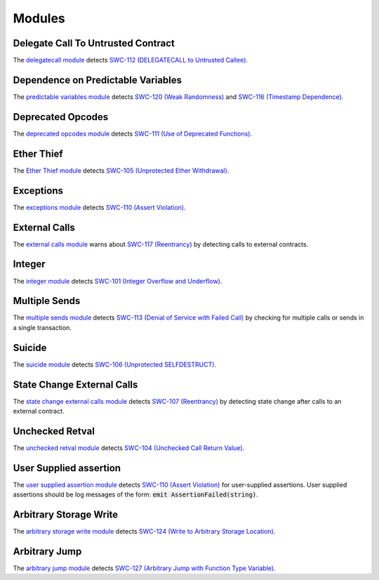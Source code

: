 Modules
=======

***********************************
Delegate Call To Untrusted Contract
***********************************

The `delegatecall module <https://github.com/ConsenSys/mythril/blob/develop/mythril/analysis/modules/delegatecall.py>`_ detects `SWC-112 (DELEGATECALL to Untrusted Callee) <https://smartcontractsecurity.github.io/SWC-registry/docs/SWC-112>`_.

***********************************
Dependence on Predictable Variables
***********************************

The `predictable variables module <https://github.com/ConsenSys/mythril/blob/develop/mythril/analysis/modules/dependence_on_predictable_vars.py>`_ detects `SWC-120 (Weak Randomness) <https://smartcontractsecurity.github.io/SWC-registry/docs/SWC-120>`_ and `SWC-116 (Timestamp Dependence) <https://smartcontractsecurity.github.io/SWC-registry/docs/SWC-116>`_.

******************
Deprecated Opcodes
******************

The `deprecated opcodes module <https://github.com/ConsenSys/mythril/blob/develop/mythril/analysis/modules/deprecated_ops.py>`_ detects `SWC-111 (Use of Deprecated Functions) <https://smartcontractsecurity.github.io/SWC-registry/docs/SWC-111>`_.

***********
Ether Thief
***********

The `Ether Thief module <https://github.com/ConsenSys/mythril/blob/develop/mythril/analysis/modules/ether_thief.py>`_ detects `SWC-105 (Unprotected Ether Withdrawal) <https://smartcontractsecurity.github.io/SWC-registry/docs/SWC-105>`_.

**********
Exceptions
**********

The `exceptions module <https://github.com/ConsenSys/mythril/blob/develop/mythril/analysis/modules/exceptions.py>`_ detects `SWC-110 (Assert Violation) <https://smartcontractsecurity.github.io/SWC-registry/docs/SWC-110>`_.

**************
External Calls
**************

The `external calls module <https://github.com/ConsenSys/mythril/blob/develop/mythril/analysis/modules/external_calls.py>`_ warns about `SWC-117 (Reentrancy) <https://smartcontractsecurity.github.io/SWC-registry/docs/SWC-107>`_ by detecting calls to external contracts.

*******
Integer
*******

The `integer module <https://github.com/ConsenSys/mythril/blob/develop/mythril/analysis/modules/integer.py>`_ detects `SWC-101 (Integer Overflow and Underflow) <https://smartcontractsecurity.github.io/SWC-registry/docs/SWC-101>`_.

**************
Multiple Sends
**************

The `multiple sends module <https://github.com/ConsenSys/mythril/blob/develop/mythril/analysis/modules/multiple_sends.py>`_ detects `SWC-113 (Denial of Service with Failed Call) <https://smartcontractsecurity.github.io/SWC-registry/docs/SWC-113>`_ by checking for multiple calls or sends in a single transaction.

*******
Suicide
*******

The `suicide module <https://github.com/ConsenSys/mythril/blob/develop/mythril/analysis/modules/suicide.py>`_ detects `SWC-106 (Unprotected SELFDESTRUCT) <https://smartcontractsecurity.github.io/SWC-registry/docs/SWC-106>`_.


****************************
State Change External Calls
****************************

The `state change external calls module <https://github.com/ConsenSys/mythril/blob/develop/mythril/analysis/modules/state_change_external_calls.py>`_ detects `SWC-107 (Reentrancy) <https://smartcontractsecurity.github.io/SWC-registry/docs/SWC-107>`_ by detecting state change after calls to an external contract.

****************
Unchecked Retval
****************

The `unchecked retval module <https://github.com/ConsenSys/mythril/blob/develop/mythril/analysis/modules/unchecked_retval.py>`_ detects `SWC-104 (Unchecked Call Return Value) <https://smartcontractsecurity.github.io/SWC-registry/docs/SWC-104>`_.

****************
User Supplied assertion
****************

The `user supplied assertion module <https://github.com/ConsenSys/mythril/blob/develop/mythril/analysis/modules/user_assertions.py>`_ detects `SWC-110 (Assert Violation) <https://smartcontractsecurity.github.io/SWC-registry/docs/SWC-110>`_ for user-supplied assertions. User supplied assertions should be log messages of the form: :code:`emit AssertionFailed(string)`.

****************
Arbitrary Storage Write
****************

The `arbitrary storage write module <https://github.com/ConsenSys/mythril/blob/develop/mythril/analysis/modules/arbitrary_write.py>`_ detects `SWC-124 (Write to Arbitrary Storage Location) <https://smartcontractsecurity.github.io/SWC-registry/docs/SWC-124>`_.

****************
Arbitrary Jump
****************

The `arbitrary jump module <https://github.com/ConsenSys/mythril/blob/develop/mythril/analysis/modules/arbitrary_jump.py>`_ detects `SWC-127 (Arbitrary Jump with Function Type Variable) <https://smartcontractsecurity.github.io/SWC-registry/docs/SWC-127>`_.

